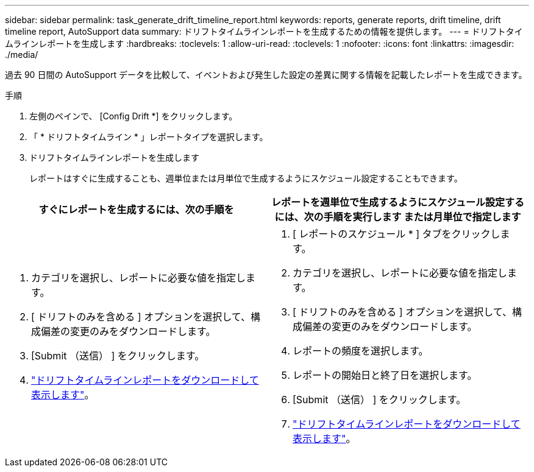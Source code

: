 ---
sidebar: sidebar 
permalink: task_generate_drift_timeline_report.html 
keywords: reports, generate reports, drift timeline, drift timeline report, AutoSupport data 
summary: ドリフトタイムラインレポートを生成するための情報を提供します。 
---
= ドリフトタイムラインレポートを生成します
:hardbreaks:
:toclevels: 1
:allow-uri-read: 
:toclevels: 1
:nofooter: 
:icons: font
:linkattrs: 
:imagesdir: ./media/


[role="lead"]
過去 90 日間の AutoSupport データを比較して、イベントおよび発生した設定の差異に関する情報を記載したレポートを生成できます。

.手順
. 左側のペインで、 [Config Drift *] をクリックします。
. 「 * ドリフトタイムライン * 」レポートタイプを選択します。
. ドリフトタイムラインレポートを生成します
+
レポートはすぐに生成することも、週単位または月単位で生成するようにスケジュール設定することもできます。



[cols="50,50"]
|===
| すぐにレポートを生成するには、次の手順を | レポートを週単位で生成するようにスケジュール設定するには、次の手順を実行します または月単位で指定します 


 a| 
. カテゴリを選択し、レポートに必要な値を指定します。
. [ ドリフトのみを含める ] オプションを選択して、構成偏差の変更のみをダウンロードします。
. [Submit （送信） ] をクリックします。
. link:task_generate_reports.html["ドリフトタイムラインレポートをダウンロードして表示します"]。

 a| 
. [ レポートのスケジュール * ] タブをクリックします。
. カテゴリを選択し、レポートに必要な値を指定します。
. [ ドリフトのみを含める ] オプションを選択して、構成偏差の変更のみをダウンロードします。
. レポートの頻度を選択します。
. レポートの開始日と終了日を選択します。
. [Submit （送信） ] をクリックします。
. link:task_generate_reports.html["ドリフトタイムラインレポートをダウンロードして表示します"]。


|===